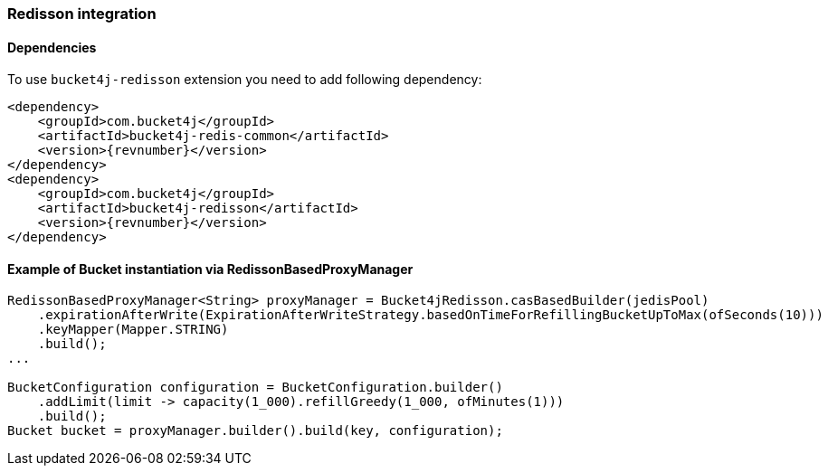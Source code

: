 [[bucket4j-redisson, Bucket4j-Redisson]]
=== Redisson integration
==== Dependencies
To use ``bucket4j-redisson`` extension you need to add following dependency:
[,xml,subs=attributes+]
----
<dependency>
    <groupId>com.bucket4j</groupId>
    <artifactId>bucket4j-redis-common</artifactId>
    <version>{revnumber}</version>
</dependency>
<dependency>
    <groupId>com.bucket4j</groupId>
    <artifactId>bucket4j-redisson</artifactId>
    <version>{revnumber}</version>
</dependency>
----

==== Example of Bucket instantiation via RedissonBasedProxyManager
[source, java]
----
RedissonBasedProxyManager<String> proxyManager = Bucket4jRedisson.casBasedBuilder(jedisPool)
    .expirationAfterWrite(ExpirationAfterWriteStrategy.basedOnTimeForRefillingBucketUpToMax(ofSeconds(10)))
    .keyMapper(Mapper.STRING)
    .build();
...

BucketConfiguration configuration = BucketConfiguration.builder()
    .addLimit(limit -> capacity(1_000).refillGreedy(1_000, ofMinutes(1)))
    .build();
Bucket bucket = proxyManager.builder().build(key, configuration);
----
